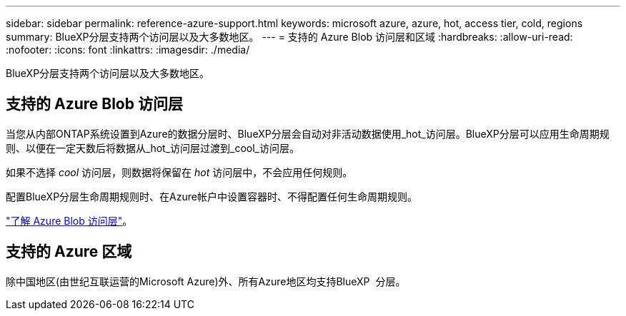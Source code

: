---
sidebar: sidebar 
permalink: reference-azure-support.html 
keywords: microsoft azure, azure, hot, access tier, cold, regions 
summary: BlueXP分层支持两个访问层以及大多数地区。 
---
= 支持的 Azure Blob 访问层和区域
:hardbreaks:
:allow-uri-read: 
:nofooter: 
:icons: font
:linkattrs: 
:imagesdir: ./media/


[role="lead"]
BlueXP分层支持两个访问层以及大多数地区。



== 支持的 Azure Blob 访问层

当您从内部ONTAP系统设置到Azure的数据分层时、BlueXP分层会自动对非活动数据使用_hot_访问层。BlueXP分层可以应用生命周期规则、以便在一定天数后将数据从_hot_访问层过渡到_cool_访问层。

如果不选择 _cool_ 访问层，则数据将保留在 _hot_ 访问层中，不会应用任何规则。

配置BlueXP分层生命周期规则时、在Azure帐户中设置容器时、不得配置任何生命周期规则。

https://docs.microsoft.com/en-us/azure/storage/blobs/access-tiers-overview["了解 Azure Blob 访问层"^]。



== 支持的 Azure 区域

除中国地区(由世纪互联运营的Microsoft Azure)外、所有Azure地区均支持BlueXP  分层。
